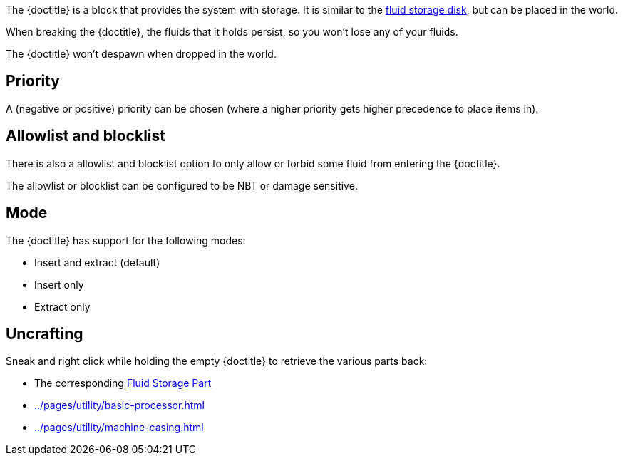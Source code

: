 The {doctitle} is a block that provides the system with storage.
It is similar to the xref:../pages/storage/index.adoc#_fluid_storage_disks[fluid storage disk], but can be placed in the world.

When breaking the {doctitle}, the fluids that it holds persist, so you won't lose any of your fluids.

The {doctitle} won't despawn when dropped in the world.

== Priority

A (negative or positive) priority can be chosen (where a higher priority gets higher precedence to place items in).

== Allowlist and blocklist

There is also a allowlist and blocklist option to only allow or forbid some fluid from entering the {doctitle}.

The allowlist or blocklist can be configured to be NBT or damage sensitive.

== Mode

The {doctitle} has support for the following modes:

- Insert and extract (default)
- Insert only
- Extract only

== Uncrafting

Sneak and right click while holding the empty {doctitle} to retrieve the various parts back:

- The corresponding xref:../pages/storage/index.adoc#_fluid_storage_parts[Fluid Storage Part]
- xref:../pages/utility/basic-processor.adoc[]
- xref:../pages/utility/machine-casing.adoc[]
